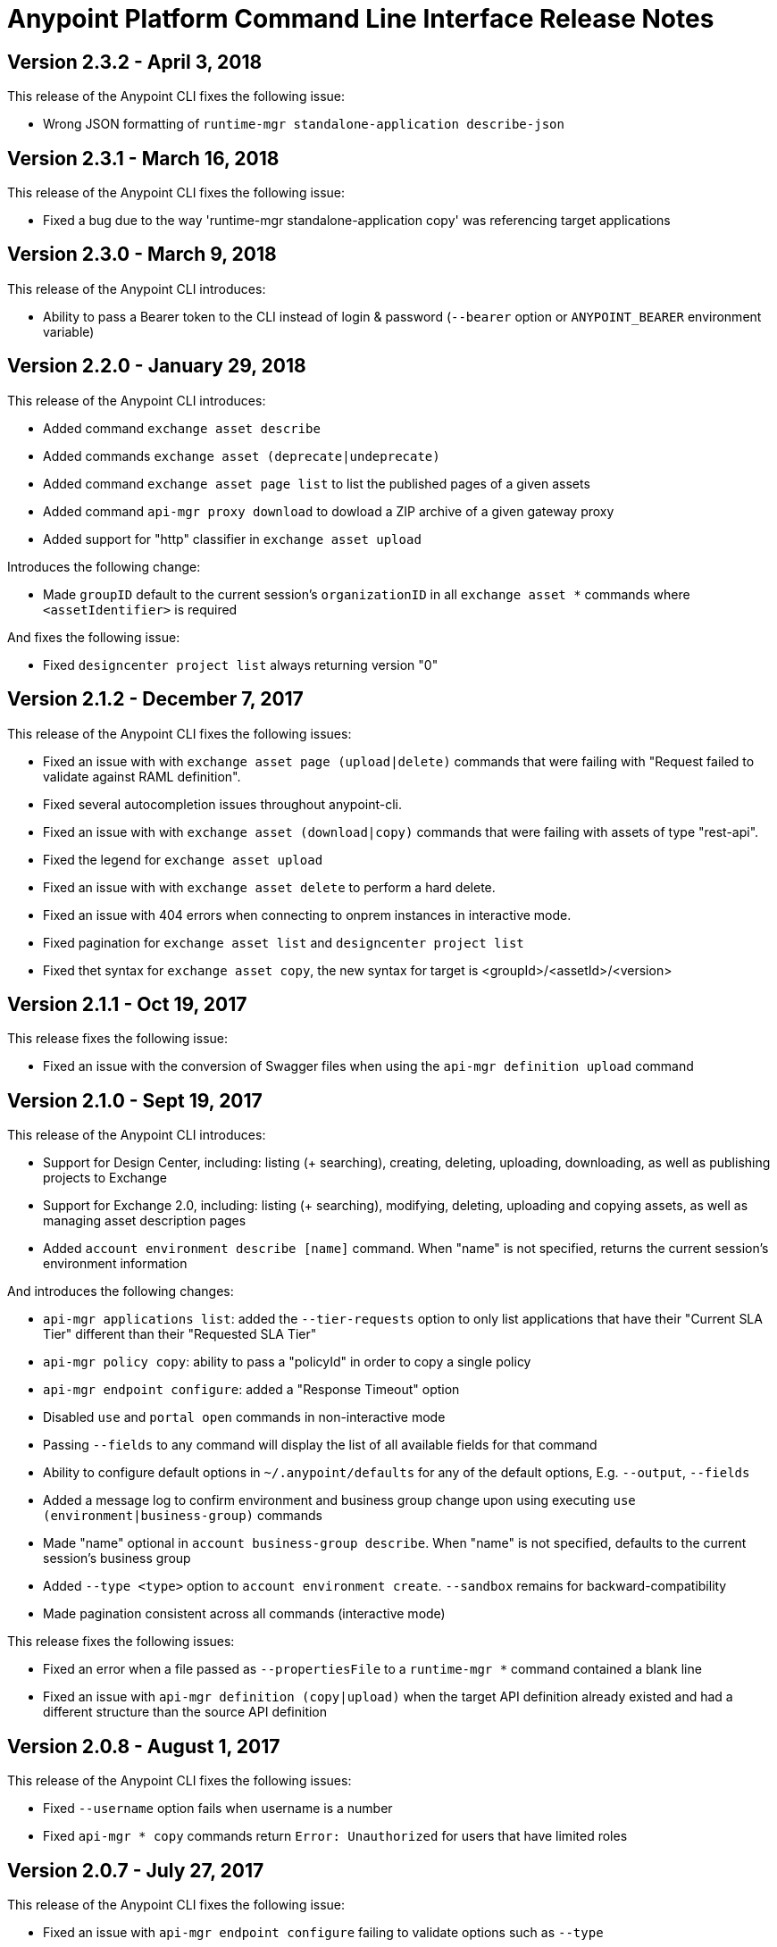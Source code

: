 = Anypoint Platform Command Line Interface Release Notes
:keywords: cli, command line interface, command line, release notes, anypoint platform cli

== Version 2.3.2 - April 3, 2018

This release of the Anypoint CLI fixes the following issue:

* Wrong JSON formatting of `runtime-mgr standalone-application describe-json`


== Version 2.3.1 - March 16, 2018

This release of the Anypoint CLI fixes the following issue:

* Fixed a bug due to the way 'runtime-mgr standalone-application copy' was referencing target applications


== Version 2.3.0 - March 9, 2018

This release of the Anypoint CLI introduces:

* Ability to pass a Bearer token to the CLI instead of login & password (`--bearer` option or `ANYPOINT_BEARER` environment variable)


== Version 2.2.0 - January 29, 2018

This release of the Anypoint CLI introduces:

* Added command `exchange asset describe`
* Added commands `exchange asset (deprecate|undeprecate)`
* Added command `exchange asset page list` to list the published pages of a given assets
* Added command `api-mgr proxy download` to dowload a ZIP archive of a given gateway proxy
* Added support for "http" classifier in `exchange asset upload`

Introduces the following change:

* Made `groupID` default to the current session's `organizationID` in all `exchange asset *` commands where `<assetIdentifier>` is required

And fixes the following issue:

* Fixed `designcenter project list` always returning version "0"


== Version 2.1.2 - December 7, 2017

This release of the Anypoint CLI fixes the following issues:

* Fixed an issue with with `exchange asset page (upload|delete)` commands that were failing with "Request failed to validate against RAML definition".
* Fixed several autocompletion issues throughout anypoint-cli.
* Fixed an issue with with `exchange asset (download|copy)` commands that were failing with assets of type "rest-api".
* Fixed the legend for `exchange asset upload`
* Fixed an issue with with `exchange asset delete` to perform a hard delete.
* Fixed an issue with 404 errors when connecting to onprem instances in interactive mode.
* Fixed pagination for `exchange asset list` and `designcenter project list`
* Fixed thet syntax for `exchange asset copy`, the new syntax for target is <groupId>/<assetId>/<version>


== Version 2.1.1 - Oct 19, 2017

This release fixes the following issue:

* Fixed an issue with the conversion of Swagger files when using the `api-mgr definition upload` command


== Version 2.1.0 - Sept 19, 2017

This release of the Anypoint CLI introduces:

* Support for Design Center, including: listing (+ searching), creating, deleting, uploading, downloading, as well as publishing projects to Exchange
* Support for Exchange 2.0, including: listing (+ searching), modifying, deleting, uploading and copying assets, as well as managing asset description pages
* Added `account environment describe [name]` command. When "name" is not specified, returns the current session's environment information

And introduces the following changes:

* `api-mgr applications list`: added the `--tier-requests` option to only list applications that have their "Current SLA Tier" different than their "Requested SLA Tier"
* `api-mgr policy copy`: ability to pass a "policyId" in order to copy a single policy
* `api-mgr endpoint configure`: added a "Response Timeout" option
* Disabled `use` and `portal open` commands in non-interactive mode
* Passing `--fields` to any command will display the list of all available fields for that command
* Ability to configure default options in `~/.anypoint/defaults` for any of the default options, E.g. `--output`, `--fields`
* Added a message log to confirm environment and business group change upon using executing `use (environment|business-group)` commands
* Made "name" optional in `account business-group describe`. When "name" is not specified, defaults to the current session's business group
* Added `--type <type>` option to `account environment create`. `--sandbox` remains for backward-compatibility
* Made pagination consistent across all commands (interactive mode)

This release fixes the following issues:

* Fixed an error when a file passed as `--propertiesFile` to a `runtime-mgr *` command contained a blank line
* Fixed an issue with `api-mgr definition (copy|upload)` when the target API definition already existed and had a different structure than the source API definition


== Version 2.0.8 - August 1, 2017

This release of the Anypoint CLI fixes the following issues:

* Fixed `--username` option fails when username is a number
* Fixed `api-mgr * copy` commands return `Error: Unauthorized` for users that have limited roles


== Version 2.0.7 - July 27, 2017

This release of the Anypoint CLI fixes the following issue:

* Fixed an issue with `api-mgr endpoint configure` failing to validate options such as `--type`


== Version 2.0.6 - July 12, 2017

This release of the Anypoint CLI fixes the following issue:

* Fixed an issue running `runtime-mgr standalone-application` commands using application names against Anypoint On Premises version 1.5 and under


== Version 2.0.5 - July 6, 2017

This release of the Anypoint CLI fixes the following issues:

* Added the ability to pass an application name to the `runtime-mgr standalone-application (describe|describe-json|modify|delete|stop|restart|start|artifact)` commands
* Added the ability to pass a target name to the `runtime-mgr standalone-application (deploy|copy)` commands
* Fixed `runtime-mgr standalone-application deploy` failing when application already exists. Will now re-deploy the application if application exists.


== Version 2.0.4 - June 15, 2017

This release of the Anypoint CLI fixes the following issues:

* Added option `--dynamic-ips` to `cloudhub load-balancer create` to force new load balancers to use dynamic IPs instead of static ones
* Added `cloudhub load-balancer dynamic-ips (enable|disable)` commands to turn that option on/off for existing load balancers


== Version 2.0.3 - June 8, 2017

This release of the Anypoint CLI fixes the following issues:

* Fixed `cloudhub load-balancer describe` fails to show LB information if the sslEndpoint doesn't have publicKeySANs
* Fixed `anypoint-cli api-mgr definition copy` does not copy RAML files in folders on Windows
* Fixed `api-mgr definition copy` creates a new file "api.raml" in the target API which does not exist in the source API.
* Fixed `api-mgr portal copy` does not preserve order of portal pages


== Version 2.0.2 - May 17, 2017

This release of the Anypoint CLI fixes the following issues:

* Fixed `api-mgr definition download` raises multiple errors when trying to download to an empty folder.
* Fixed `api-mgr definition upload` creates nested folders incorrectly. E.g. users/employees turns into users/users/employees.
* Fixed `api-mgr definition copy` individual files in the root folder arent’t copied properly.
* Fixed `api-mgr definition copy` when the source contains nested directories (>=2 levels), content is not copied properly.
* Fixed `api-mgr definition copy` & `* upload` after 2+ concecutive runs, copy fails with a message saying “This name already exists in your organization”.


== Version 2.0.1 - May 16, 2017

This release of the Anypoint CLI fixes the following issue:

* Fixed `runtime-mgr cloudhub-application deploy` not working properly when `--property` is passed


== Version 2.0.0 - April 28, 2017

This release of the Anypoint CLI introduces:

* Ability to copy information across organizations (and environments for `runtime-mgr`).
* Ability to deploy applications to hybrid servers and PCF with runtime manager.

It also fixes the following issues:

* Fixed an issue when a command had arguments surrounded with quotes and containing spaces.
* Fixed an issue with `api-mgr definition copy` when the source definition contained folders.
* Fixed an issue with `api-mgr definition copy` not copying notebooks.

And introduces the following changes:

* The `cloudhub applications` commands have been renamed.
* The syntax for the `copy` commands has changed.

See the link:/runtime-manager/anypoint-platform-cli[Anypoint Platform CLI documentation] for more details.


== Version 1.1.4 - March 15, 2017

This release of the Anypoint CLI fixes the following issues:

* `runtime-mgr application download-logs` not working properly on Windows/Linux.
* `--fields <field_list>` option returns misleading warning.


== Version 1.1.3 - February 25, 2017

This release of the Anypoint CLI fixes the following issues:

* `runtime-mgr application restart` throws an error in non-interactive mode.
* Some arguments should not be converted to integers.

See the link:/runtime-manager/anypoint-platform-cli[Anypoint Platform CLI documentation] for more details.


== Version 1.1.2 - January 10, 2017

This release of the Anypoint Platform CLI introduces link:/runtime-manager/anypoint-platform-cli#list-of-commands[support for API Manager commands] and a lot of API lifecycle/promotion scenarios.

It also introduces new features such as:

* Support for API Manager, including managing APIs, policies, definitions, portals, client applications, and more.
* Copying API definitions, portals, and policies from one API to another for easy promotion
* More control over the CLI output:
** Ability to format the output in plain text, JSON or tables.
** Ability to specify the fields you want the output to display.
* Improved security
// ** Your interactive mode session asks for credentials renewal after the current session expires based on your configuration on Anypoint Platform.
* Support for Anypoint Platform Private Cloud Edition

See the link:/runtime-manager/anypoint-platform-cli[Anypoint Platform CLI documentation] for more details.
